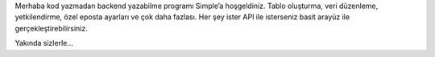 Merhaba kod yazmadan backend yazabilme programı Simple’a hoşgeldiniz. Tablo oluşturma, veri düzenleme, yetkilendirme, özel eposta ayarları ve çok daha fazlası. Her şey ister API ile isterseniz basit arayüz ile gerçekleştirebilirsiniz.

Yakında sizlerle...
